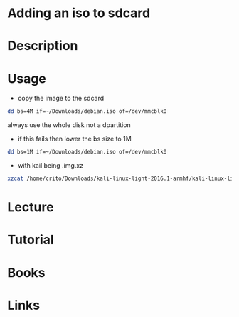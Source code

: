 #+TAGS:


* Adding an iso to sdcard
* Description
* Usage
- copy the image to the sdcard
#+BEGIN_SRC sh
dd bs=4M if=~/Downloads/debian.iso of=/dev/mmcblk0
#+END_SRC
always use the whole disk not a dpartition

- if this fails then lower the bs size to 1M
#+BEGIN_SRC sh
dd bs=1M if=~/Downloads/debian.iso of=/dev/mmcblk0
#+END_SRC

- with kail being .img.xz
#+BEGIN_SRC sh
xzcat /home/crito/Downloads/kali-linux-light-2016.1-armhf/kali-linux-light-2016.1-armhf.img.xz| dd of=/dev/mmcblk0 bs=512k
#+END_SRC
* Lecture
* Tutorial
* Books
* Links


